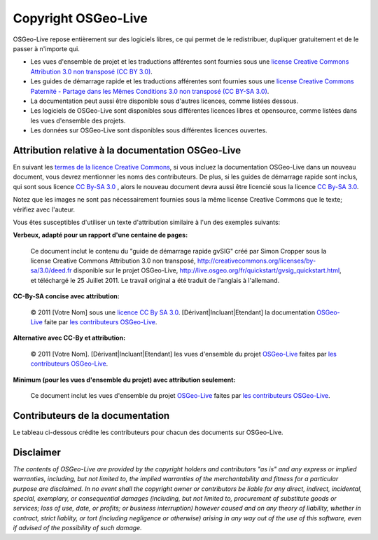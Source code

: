 Copyright OSGeo-Live 
================================================================================

OSGeo-Live repose entièrement sur des logiciels libres, ce qui permet de le redistribuer, dupliquer gratuitement et de le passer à n'importe qui.

* Les vues d'ensemble de projet et les traductions afférentes sont fournies sous une 
  `license Creative Commons Attribution 3.0 non transposé (CC BY 3.0) <http://creativecommons.org/licenses/by/3.0/deed.fr>`_.
* Les guides de démarrage rapide et les traductions afférentes sont fournies sous une 
  `license Creative Commons Paternité - Partage dans les Mêmes Conditions 3.0 non transposé (CC BY-SA 3.0) <http://creativecommons.org/licenses/by-sa/3.0/deed.fr>`_.
* La documentation peut aussi être disponible sous d'autres licences, comme listées dessous.
* Les logiciels de OSGeo-Live sont disponibles sous différentes licences libres et opensource, comme 
  listées dans les vues d'ensemble des projets.
* Les données sur OSGeo-Live sont disponibles sous différentes licences ouvertes.

Attribution relative à la documentation OSGeo-Live
--------------------------------------------------------------------------------
En suivant les `termes de la licence Creative Commons <http://wiki.creativecommons.org/Frequently_Asked_Questions#How_do_I_properly_attribute_a_Creative_Commons_licensed_work.3F>`_, si vous incluez la documentation OSGeo-Live dans un nouveau document, vous devrez mentionner les noms des contributeurs.
De plus, si les guides de démarrage rapide sont inclus, qui sont sous licence `CC By-SA 3.0 <http://creativecommons.org/licenses/by-sa/3.0/deed.fr>`_ , alors le nouveau document devra aussi être licencié sous la licence `CC By-SA 3.0 <http://creativecommons.org/licenses/by-sa/3.0/deed.fr>`_.

Notez que les images ne sont pas nécessairement fournies sous la même license Creative Commons que le texte; vérifiez avec l'auteur.

Vous êtes susceptibles d'utiliser un texte d'attribution similaire à l'un des exemples suivants:

**Verbeux, adapté pour un rapport d'une centaine de pages:**

  |CC-By-SA-med| Ce document inclut le contenu du "guide de démarrage rapide gvSIG" créé par Simon Cropper sous la license Creative Commons Attribution 3.0 non transposé, http://creativecommons.org/licenses/by-sa/3.0/deed.fr disponible sur le projet OSGeo-Live, http://live.osgeo.org/fr/quickstart/gvsig_quickstart.html, et téléchargé le 25 Juillet 2011. Le travail original a été traduit de l'anglais à l'allemand.

  .. |CC-By-SA-med| image:: ../images/logos/CC-By-SA-med.png
    :target: http://creativecommons.org/licenses/by-sa/3.0/deed.fr

**CC-By-SA concise avec attribution:**

.. _les contributeurs OSGeo-Live: http://live.osgeo.org/fr/copyright.html

  © 2011 [Votre Nom] sous une `licence CC By SA 3.0 <http://creativecommons.org/licenses/by-sa/3.0/deed.fr>`_.  [Dérivant|Incluant|Etendant] la documentation `OSGeo-Live <http://live.osgeo.org/fr>`_ faite par `les contributeurs OSGeo-Live`_.

**Alternative avec CC-By et attribution:**

  |CC-By-small| © 2011 [Votre Nom]. [Dérivant|Incluant|Etendant] les vues d'ensemble du projet `OSGeo-Live <http://live.osgeo.org>`__ faites par `les contributeurs OSGeo-Live`_.

  .. |CC-By-small| image:: ../images/logos/CC-By-small.png
    :target: http://creativecommons.org/licenses/by/3.0/deed.fr

**Minimum (pour les vues d'ensemble du projet) avec attribution seulement:**

  Ce document inclut les vues d'ensemble du projet `OSGeo-Live <http://live.osgeo.org>`__ faites par `les contributeurs OSGeo-Live`_.

Contributeurs de la documentation
--------------------------------------------------------------------------------

Le tableau ci-dessous crédite les contributeurs pour chacun des documents sur OSGeo-Live.

.. csv-table:: Contributeurs par document de OSGeo-Live
   :header: "Document", "Author(s)", "Reviewers(s)", "License(s)"
   :file: ../licenses.csv

Disclaimer
--------------------------------------------------------------------------------

*The contents of OSGeo-Live are provided by the copyright holders and contributors "as is" and any express or implied warranties, including, but not limited to, the implied warranties of the merchantability and fitness for a particular purpose are disclaimed. In no event shall the copyright owner or contributors be liable for any direct, indirect, incidental, special, exemplary, or consequential damages (including, but not limited to, procurement of substitute goods or services; loss of use, date, or profits; or business interruption) however caused and on any theory of liability, whether in contract, strict liablity, or tort (including negligence or otherwise) arising in any way out of the use of this software, even if advised of the possibility of such damage.*
